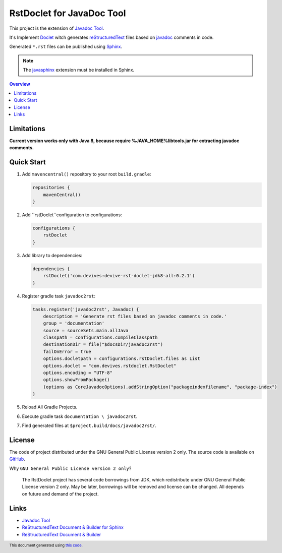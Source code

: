 ==========================
RstDoclet for JavaDoc Tool
==========================

This project is the extension of `Javadoc Tool <https://www.oracle.com/java/technologies/javase/javadoc-tool.html>`_. 

It's Implement `Doclet <https://docs.oracle.com/javase/8/docs/technotes/guides/javadoc/doclet/overview.html>`_ 
witch generates `reStructuredText <https://www.sphinx-doc.org/en/master/usage/restructuredtext/index.html>`_
files based on `javadoc <https://docs.oracle.com/javase/8/docs/technotes/tools/windows/javadoc.html>`_
comments in code.

Generated ``*.rst`` files can be published using 
`Sphinx <https://www.sphinx-doc.org/en/master/>`_. 

.. note::

   The `javasphinx <https://bronto-javasphinx.readthedocs.io/en/latest/>`_ extension must be installed in Sphinx.

.. contents:: Overview
   :depth: 2

Limitations
-----------

**Current version works only with Java 8, because require %JAVA_HOME%\lib\tools.jar for extracting javadoc comments.**

Quick Start
-----------

1. Add ``mavencentral()`` repository to your root ``build.gradle``:

   .. code:: gradle

      repositories {
          mavenCentral()
      }
#. Add ``rstDoclet``configuration to configurations:

   .. code:: gradle

      configurations {
          rstDoclet
      }
#. Add library to dependencies:

   .. code:: gradle

      dependencies {
          rstDoclet('com.devives:devive-rst-doclet-jdk8-all:0.2.1')
      }
#. Register gradle task ``javadoc2rst``:

   .. code:: gradle

      tasks.register('javadoc2rst', Javadoc) {
          description = 'Generate rst files based on javadoc comments in code.'
          group = 'documentation'
          source = sourceSets.main.allJava
          classpath = configurations.compileClasspath
          destinationDir = file("$docsDir/javadoc2rst")
          failOnError = true
          options.docletpath = configurations.rstDoclet.files as List
          options.doclet = "com.devives.rstdoclet.RstDoclet"
          options.encoding = "UTF-8"
          options.showFromPackage()
          (options as CoreJavadocOptions).addStringOption("packageindexfilename", "package-index")
      }
#. Reload All Gradle Projects.
#. Execute gradle task ``documentation \ javadoc2rst``.
#. Find generated files at ``$project.build/docs/javadoc2rst/``.

License
-------

The code of project distributed under the GNU General Public License version 2 only. 
The source code is available on `GitHub <https://github.com/devives/rst-doclet>`_.

Why ``GNU General Public License version 2 only``?

   The RstDoclet project has several code borrowings from JDK, which redistribute under GNU General Public License version 2 only.
   May be later, borrowings will be removed and license can be changed. All depends on future and demand of the project.

Links
-----

* `Javadoc Tool <https://www.oracle.com/java/technologies/javase/javadoc-tool.html>`_
* `ReStructuredText Document & Builder for Sphinx <https://github.com/devives/rst-document-for-sphinx>`_
* `ReStructuredText Document & Builder <https://github.com/devives/rst-document>`_

.. footer::

   This document generated using `this code <https://github.com/devives/rst-doclet/blob/main/jdk8/src/test/java/com/devives/rstdoclet/ReadMeGenerator.java>`_.
